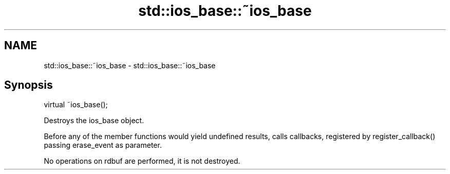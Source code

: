 .TH std::ios_base::~ios_base 3 "2020.03.24" "http://cppreference.com" "C++ Standard Libary"
.SH NAME
std::ios_base::~ios_base \- std::ios_base::~ios_base

.SH Synopsis
   virtual ~ios_base();

   Destroys the ios_base object.

   Before any of the member functions would yield undefined results, calls callbacks, registered by register_callback() passing erase_event as parameter.

   No operations on rdbuf are performed, it is not destroyed.
